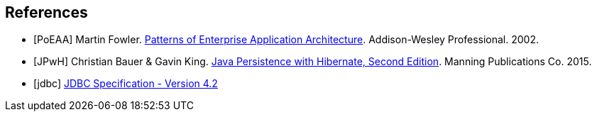 [bibliography]
== References
- [[[PoEAA]]] Martin Fowler. https://www.martinfowler.com/books/eaa.html[Patterns of Enterprise Application Architecture].
  Addison-Wesley Professional. 2002.
- [[[JPwH]]] Christian Bauer & Gavin King. https://www.manning.com/books/java-persistence-with-hibernate-second-edition[Java Persistence with Hibernate, Second Edition]. Manning Publications Co. 2015.
- [[[jdbc]]] https://download.oracle.com/otndocs/jcp/jdbc-4_2-mrel2-spec/[JDBC Specification - Version 4.2]

